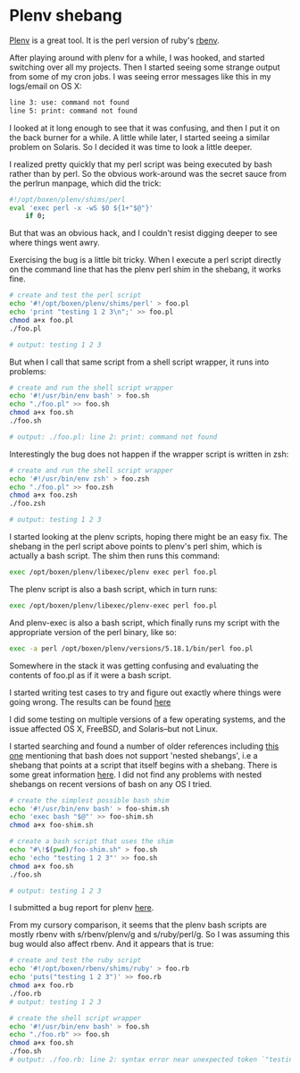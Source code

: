 * Plenv shebang
  :PROPERTIES:
  :ID:       CCE505BA-A7B7-4AFD-A053-F5154E6A3DE0
  :END:

[[https://github.com/tokuhirom/plenv][Plenv]] is a great tool.  It is the perl version of ruby's [[https://github.com/sstephenson/rbenv][rbenv]].

After playing around with plenv for a while, I was hooked, and started
switching over all my projects.  Then I started seeing some strange
output from some of my cron jobs.  I was seeing error messages like
this in my logs/email on OS X:

#+begin_src sh
  line 3: use: command not found
  line 5: print: command not found

#+end_src

I looked at it long enough to see that it was confusing, and then I
put it on the back burner for a while.  A little while later, I
started seeing a similar problem on Solaris.  So I decided it was time
to look a little deeper.

I realized pretty quickly that my perl script was being executed by
bash rather than by perl.  So the obvious work-around was the secret
sauce from the perlrun manpage, which did the trick:

#+begin_src sh
  #!/opt/boxen/plenv/shims/perl
  eval 'exec perl -x -wS $0 ${1+"$@"}'
      if 0;

#+end_src

But that was an obvious hack, and I couldn't resist digging deeper to
see where things went awry.

Exercising the bug is a little bit tricky.  When I execute a perl
script directly on the command line that has the plenv perl shim in
the shebang, it works fine.

#+begin_src sh
  # create and test the perl script
  echo '#!/opt/boxen/plenv/shims/perl' > foo.pl
  echo 'print "testing 1 2 3\n";' >> foo.pl
  chmod a+x foo.pl
  ./foo.pl

  # output: testing 1 2 3

#+end_src

But when I call that same script from a shell script wrapper, it runs
into problems:

#+begin_src sh
  # create and run the shell script wrapper
  echo '#!/usr/bin/env bash' > foo.sh
  echo "./foo.pl" >> foo.sh
  chmod a+x foo.sh
  ./foo.sh

  # output: ./foo.pl: line 2: print: command not found

#+end_src

Interestingly the bug does not happen if the wrapper script is written in zsh:

#+begin_src sh
  # create and run the shell script wrapper
  echo '#!/usr/bin/env zsh' > foo.zsh
  echo "./foo.pl" >> foo.zsh
  chmod a+x foo.zsh
  ./foo.zsh

  # output: testing 1 2 3

#+end_src

I started looking at the plenv scripts, hoping there might be an easy
fix.  The shebang in the perl script above points to plenv's perl
shim, which is actually a bash script.  The shim then runs this
command:

#+begin_src sh
  exec /opt/boxen/plenv/libexec/plenv exec perl foo.pl

#+end_src

The plenv script is also a bash script, which in turn runs:

#+begin_src sh
  exec /opt/boxen/plenv/libexec/plenv-exec perl foo.pl

#+end_src

And plenv-exec is also a bash script, which finally runs my script
with the appropriate version of the perl binary, like so:

#+begin_src sh
  exec -a perl /opt/boxen/plenv/versions/5.18.1/bin/perl foo.pl

#+end_src

Somewhere in the stack it was getting confusing and evaluating the
contents of foo.pl as if it were a bash script.

I started writing test cases to try and figure out exactly where
things were going wrong.  The results can be found [[https://gist.github.com/wu/8119651][here]]

I did some testing on multiple versions of a few operating systems,
and the issue affected OS X, FreeBSD, and Solaris--but not Linux.

I started searching and found a number of older references including
[[http://lists.netisland.net/archives/phlpm/phlpm-2000/msg00391.html][this one]] mentioning that bash does not support 'nested shebangs', i.e
a shebang that points at a script that itself begins with a shebang.
There is some great information [[http://www.in-ulm.de/~mascheck/various/shebang/#interpreter-script][here]].  I did not find any problems
with nested shebangs on recent versions of bash on any OS I tried.

#+begin_src sh
  # create the simplest possible bash shim
  echo '#!/usr/bin/env bash' > foo-shim.sh
  echo 'exec bash "$@"' >> foo-shim.sh
  chmod a+x foo-shim.sh

  # create a bash script that uses the shim
  echo "#\!$(pwd)/foo-shim.sh" > foo.sh
  echo 'echo "testing 1 2 3"' >> foo.sh
  chmod a+x foo.sh
  ./foo.sh

  # output: testing 1 2 3

#+end_src

I submitted a bug report for plenv [[https://github.com/tokuhirom/plenv/issues/63][here]].

From my cursory comparison, it seems that the plenv bash scripts are
mostly rbenv with s/rbenv/plenv/g and s/ruby/perl/g.  So I was
assuming this bug would also affect rbenv.  And it appears that is true:

#+begin_src sh
  # create and test the ruby script
  echo '#!/opt/boxen/rbenv/shims/ruby' > foo.rb
  echo 'puts("testing 1 2 3")' >> foo.rb
  chmod a+x foo.rb
  ./foo.rb
  # output: testing 1 2 3

  # create the shell script wrapper
  echo '#!/usr/bin/env bash' > foo.sh
  echo "./foo.rb" >> foo.sh
  chmod a+x foo.sh
  ./foo.sh
  # output: ./foo.rb: line 2: syntax error near unexpected token `"testing 1 2 3"'

#+end_src
